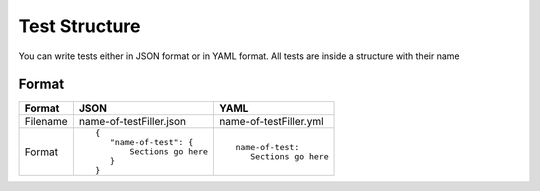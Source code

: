 
Test Structure
==============
You can write tests either in JSON format or in YAML format.
All tests are inside a structure with their name


Format
------

.. list-table:: 
   :header-rows: 1

   * - Format

     - JSON

     - YAML

   * - Filename

     - name-of-testFiller.json

     - name-of-testFiller.yml

   * - Format
 
     - 

       ::

           {
              "name-of-test": {
                  Sections go here
              }
           }

     - 

       ::

           name-of-test:
              Sections go here

